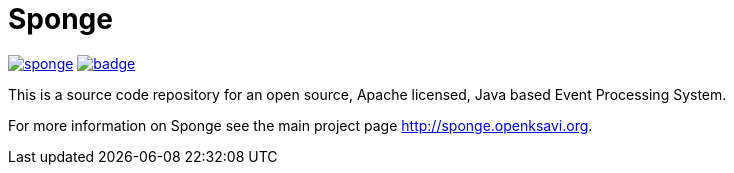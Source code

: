 = Sponge
:url: http://sponge.openksavi.org
:sponge: Sponge

image:https://travis-ci.org/softelnet/sponge.svg?branch=master[link="https://travis-ci.org/softelnet/sponge"] image:https://maven-badges.herokuapp.com/maven-central/org.openksavi.sponge/sponge-bom/badge.svg[link="https://maven-badges.herokuapp.com/maven-central/org.openksavi.sponge/sponge-bom"]

This is a source code repository for an open source, Apache licensed, Java based Event Processing System.

For more information on Sponge see the main project page {url}.
